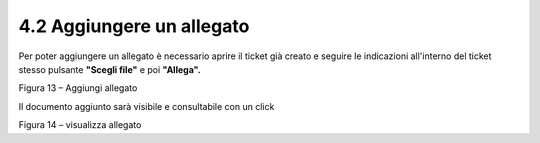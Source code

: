 .. _aggiungere-un-allegato:

4.2 Aggiungere un allegato
==========================

Per poter aggiungere un allegato è necessario aprire il ticket già creato e seguire le indicazioni all'interno del ticket stesso pulsante **"Scegli file"** e poi **"Allega".**

|Aggiungere Allegato Portale Utenti|

Figura 13 – Aggiungi allegato

Il documento aggiunto sarà visibile e consultabile con un click

|Visualizza Allegato Portale Utenti|

Figura 14 – visualizza allegato

.. |Aggiungere Allegato Portale Utenti| image:: .././media/image17.jpeg
   :width: 5.72153in
   :height: 4.13889in
.. |Visualizza Allegato Portale Utenti| image:: .././media/image18.jpeg
   :width: 5.99097in
   :height: 3.07847in

